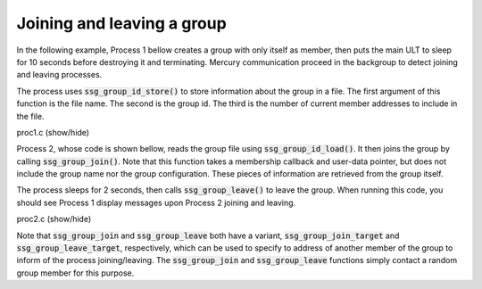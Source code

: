 Joining and leaving a group
===========================

In the following example, Process 1 bellow creates a group
with only itself as member, then puts the main ULT to sleep
for 10 seconds before destroying it and terminating.
Mercury communication proceed in the backgroup to detect
joining and leaving processes.

The process uses :code:`ssg_group_id_store()` to store information
about the group in a file. The first argument of this function is
the file name. The second is the group id. The third is the number
of current member addresses to include in the file.

.. container:: toggle

    .. container:: header
    
       .. container:: btn btn-info

          proc1.c (show/hide)

    .. literalinclude:: ../../../code/ssg/06_join_leave/proc1.c
       :language: cpp


Process 2, whose code is shown bellow, reads the group file using
:code:`ssg_group_id_load()`. It then joins the group by calling
:code:`ssg_group_join()`. Note that this function takes a membership
callback and user-data pointer, but does not include the group name
nor the group configuration. These pieces of information are retrieved
from the group itself.

The process sleeps for 2 seconds, then calls :code:`ssg_group_leave()`
to leave the group. When running this code, you should see Process 1 display
messages upon Process 2 joining and leaving.

.. container:: toggle

    .. container:: header
    
       .. container:: btn btn-info

          proc2.c (show/hide)

    .. literalinclude:: ../../../code/ssg/06_join_leave/proc2.c
       :language: cpp

Note that :code:`ssg_group_join` and :code:`ssg_group_leave` both
have a variant, :code:`ssg_group_join_target` and :code:`ssg_group_leave_target`,
respectively, which can be used to specify to address of another member of
the group to inform of the process joining/leaving. The
:code:`ssg_group_join` and :code:`ssg_group_leave` functions simply
contact a random group member for this purpose.
